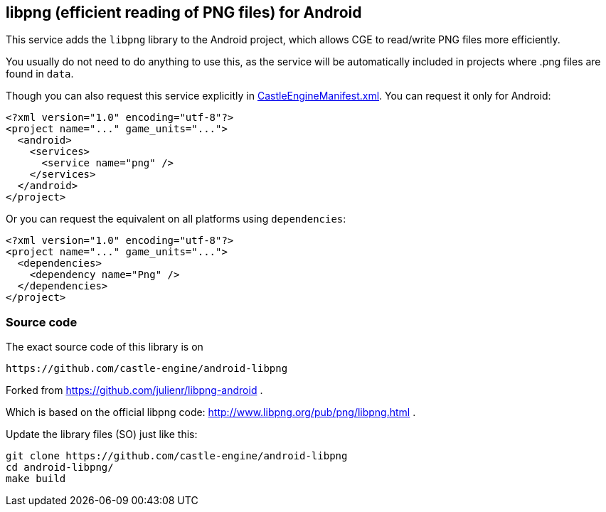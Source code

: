## libpng (efficient reading of PNG files) for Android

This service adds the `libpng` library to the Android project, which allows CGE to read/write PNG files more efficiently.

You usually do not need to do anything to use this, as the service will be automatically included in projects where .png files are found in `data`.

Though you can also request this service explicitly in link:https://castle-engine.io/project_manifest[CastleEngineManifest.xml]. You can request it only for Android:

[source,xml]
----
<?xml version="1.0" encoding="utf-8"?>
<project name="..." game_units="...">
  <android>
    <services>
      <service name="png" />
    </services>
  </android>
</project>
----

Or you can request the equivalent on all platforms using `dependencies`:

[source,xml]
----
<?xml version="1.0" encoding="utf-8"?>
<project name="..." game_units="...">
  <dependencies>
    <dependency name="Png" />
  </dependencies>
</project>
----

### Source code

The exact source code of this library is on

  https://github.com/castle-engine/android-libpng

Forked from https://github.com/julienr/libpng-android .

Which is based on the official libpng code: http://www.libpng.org/pub/png/libpng.html .

Update the library files (SO) just like this:

----
git clone https://github.com/castle-engine/android-libpng
cd android-libpng/
make build
----
